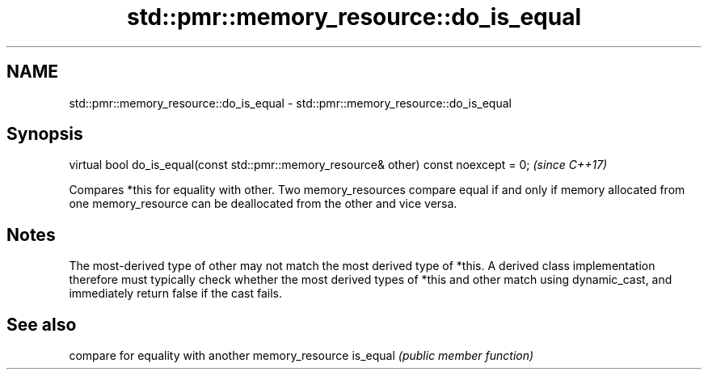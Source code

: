 .TH std::pmr::memory_resource::do_is_equal 3 "2020.03.24" "http://cppreference.com" "C++ Standard Libary"
.SH NAME
std::pmr::memory_resource::do_is_equal \- std::pmr::memory_resource::do_is_equal

.SH Synopsis

virtual bool do_is_equal(const std::pmr::memory_resource& other) const noexcept = 0;  \fI(since C++17)\fP

Compares *this for equality with other.
Two memory_resources compare equal if and only if memory allocated from one memory_resource can be deallocated from the other and vice versa.

.SH Notes

The most-derived type of other may not match the most derived type of *this. A derived class implementation therefore must typically check whether the most derived types of *this and other match using dynamic_cast, and immediately return false if the cast fails.

.SH See also


         compare for equality with another memory_resource
is_equal \fI(public member function)\fP




